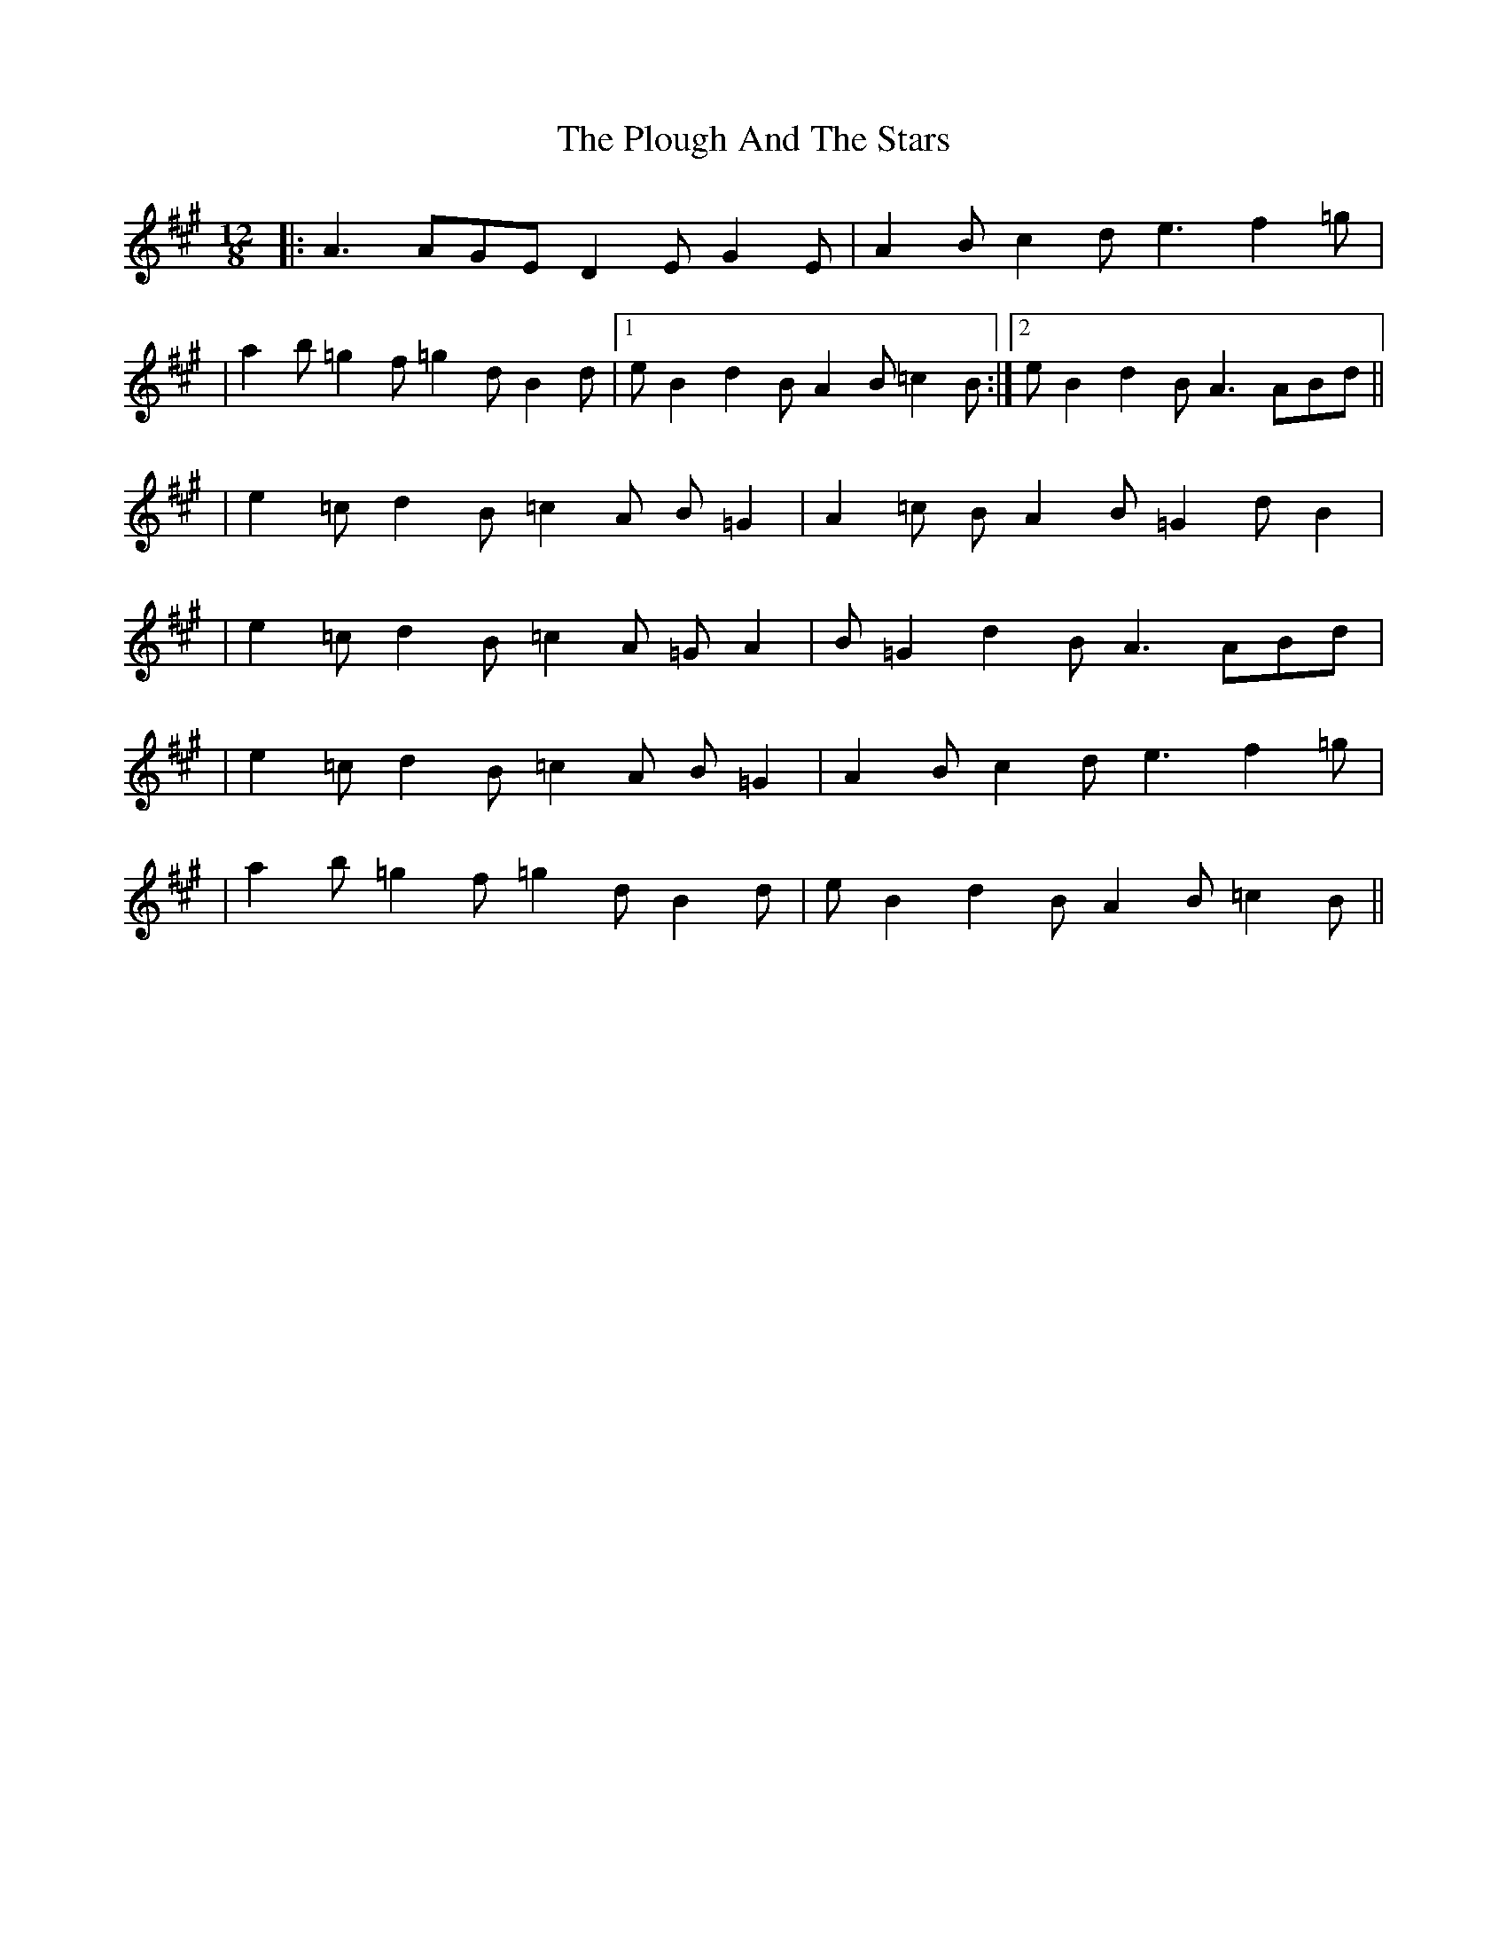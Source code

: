X: 1
T: Plough And The Stars, The
Z: Domi Charly
S: https://thesession.org/tunes/16239#setting30713
R: slide
M: 12/8
L: 1/8
K: Amaj
|:A3  AGE  D2E  G2E | A2B c2d e3  f2=g |
| a2b =g2f =g2d B2d |1eB2 d2B A2B =c2B:|2eB2 d2B A3 ABd||
| e2=c d2B =c2A B=G2|A2=c BA2 B=G2 dB2 |
| e2=c d2B =c2A =GA2|B=G2 d2B A3   ABd |
| e2=c d2B =c2A B=G2|A2B  c2d e3  f2=g |
| a2b =g2f =g2d B2d |eB2  d2B A2B =c2B ||
